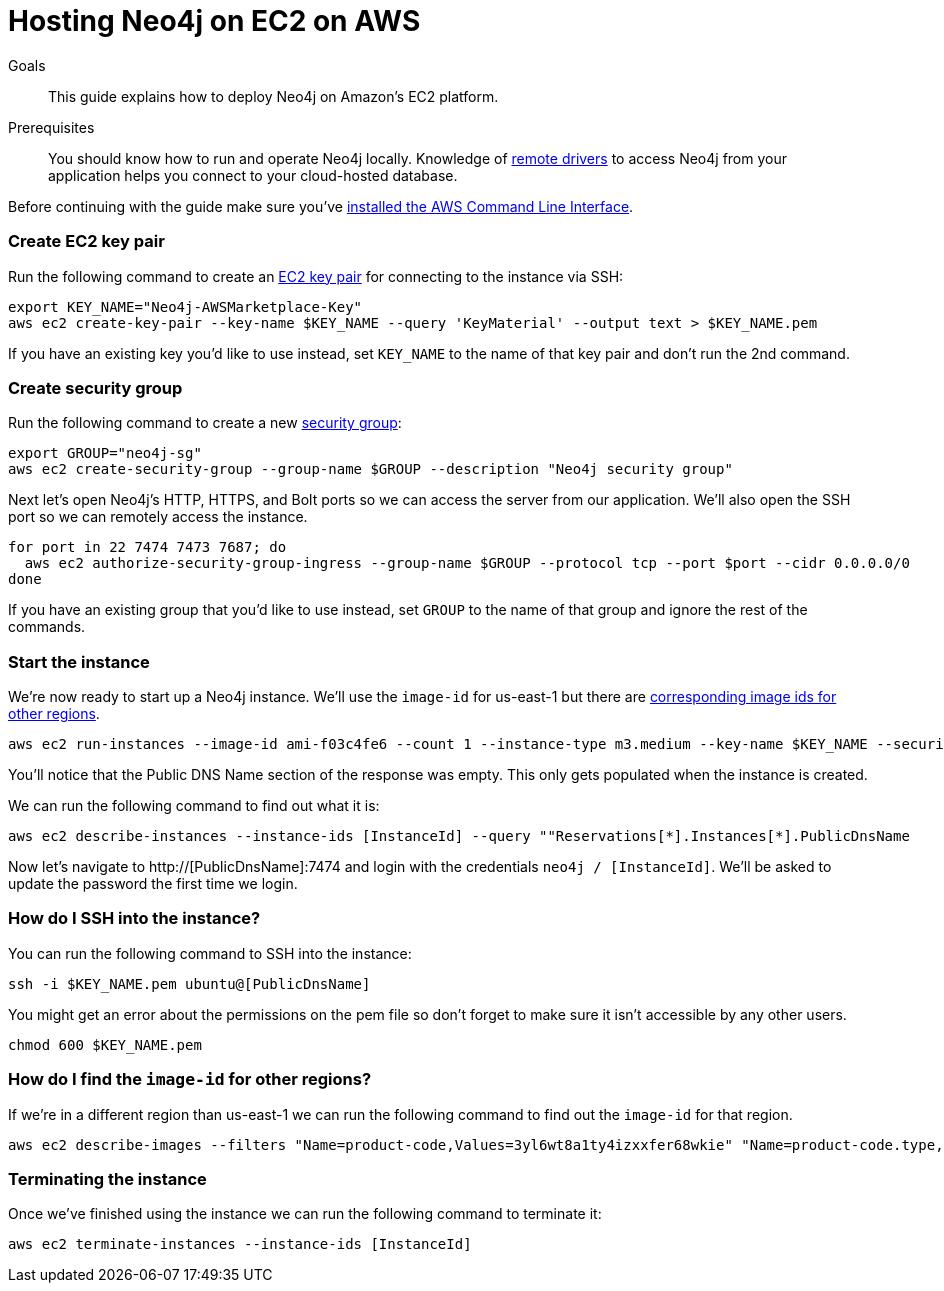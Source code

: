 = Hosting Neo4j on EC2 on AWS
:slug: neo4j-ec2-aws
:level: Intermediate
:toc:
:toc-placement!:
:toc-title: Overview
:toclevels: 1
:section: Neo4j in Production
:section-link: in-production

.Goals
[abstract]
This guide explains how to deploy Neo4j on Amazon's EC2 platform.

.Prerequisites
[abstract]
You should know how to run and operate Neo4j locally.
Knowledge of link:/developer/language-guides[remote drivers] to access Neo4j from your application helps you connect to your cloud-hosted database.

Before continuing with the guide make sure you've http://docs.aws.amazon.com/cli/latest/userguide/installing.html[installed the AWS Command Line Interface^].

=== Create EC2 key pair

Run the following command to create an http://docs.aws.amazon.com/AWSEC2/latest/UserGuide/ec2-key-pairs.html[EC2 key pair^] for connecting to the instance via SSH:

```
export KEY_NAME="Neo4j-AWSMarketplace-Key"
aws ec2 create-key-pair --key-name $KEY_NAME --query 'KeyMaterial' --output text > $KEY_NAME.pem
```

If you have an existing key you'd like to use instead, set `KEY_NAME` to the name of that key pair and don't run the 2nd command.

=== Create security group

Run the following command to create a new http://docs.aws.amazon.com/AWSEC2/latest/UserGuide/using-network-security.html[security group^]:

[source,text]
----
export GROUP="neo4j-sg"
aws ec2 create-security-group --group-name $GROUP --description "Neo4j security group"
----

Next let's open Neo4j's HTTP, HTTPS, and Bolt ports so we can access the server from our application.
We'll also open the SSH port so we can remotely access the instance.

[source,text]
----
for port in 22 7474 7473 7687; do
  aws ec2 authorize-security-group-ingress --group-name $GROUP --protocol tcp --port $port --cidr 0.0.0.0/0
done
----

If you have an existing group that you'd like to use instead, set `GROUP` to the name of that group and ignore the rest of the commands.

=== Start the instance

We're now ready to start up a Neo4j instance.
We'll use the `image-id` for us-east-1 but there are link:#other-regions[corresponding image ids for other regions^].


[source,text]
----
aws ec2 run-instances --image-id ami-f03c4fe6 --count 1 --instance-type m3.medium --key-name $KEY_NAME --security-groups $GROUP --query "Instances[*].InstanceId"
----

You'll notice that the Public DNS Name section of the response was empty.
This only gets populated when the instance is created.

We can run the following command to find out what it is:

[source,text]
----
aws ec2 describe-instances --instance-ids [InstanceId] --query ""Reservations[*].Instances[*].PublicDnsName
----

Now let's navigate to http://[PublicDnsName]:7474 and login with the credentials `neo4j / [InstanceId]`.
We'll be asked to update the password the first time we login.

=== How do I SSH into the instance?

You can run the following command to SSH into the instance:

[source,text]
----
ssh -i $KEY_NAME.pem ubuntu@[PublicDnsName]
----

You might get an error about the permissions on the pem file so don't forget to make sure it isn't accessible by any other users.

[source,text]
----
chmod 600 $KEY_NAME.pem
----


[[other-regions]]
=== How do I find the `image-id` for other regions?

If we're in a different region than us-east-1 we can run the following command to find out the `image-id` for that region.

[source,text]
----
aws ec2 describe-images --filters "Name=product-code,Values=3yl6wt8a1ty4izxxfer68wkie" "Name=product-code.type,Values=marketplace" --query "Images[*].ImageId" --region [Region]
----

=== Terminating the instance

Once we've finished using the instance we can run the following command to terminate it:

```
aws ec2 terminate-instances --instance-ids [InstanceId]
```
